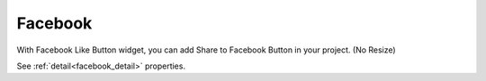 Facebook
==================
.. image:: /_static/widgets/facebook.png

With Facebook Like Button widget, you can add Share to Facebook Button in your project. (No Resize)

See :ref:`detail<facebook_detail>` properties.